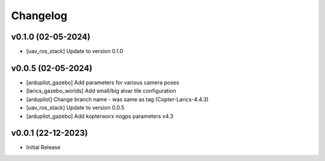Changelog
=========

v0.1.0 (02-05-2024)
--------------
- [uav_ros_stack] Update to version 0.1.0

v0.0.5 (02-05-2024)
--------------
- [ardupilot_gazebo] Add parameters for various camera poses
- [larics_gazebo_worlds] Add small/big alvar tile configuration
- [ardupilot] Change branch name - was same as tag (Copter-Larics-4.4.3)
- [uav_ros_stack] Update to version 0.0.5
- [ardupilot_gazebo] Add kopterworx nogps parameters v4.3

v0.0.1 (22-12-2023)
--------------

- Initial Release
